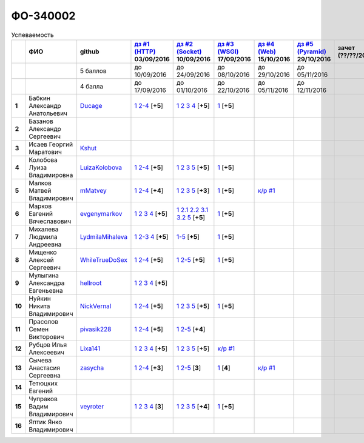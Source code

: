 ФО-340002
=========

.. list-table:: Успеваемость
   :header-rows: 1
   :stub-columns: 1

   * -
     - ФИО
     - github
     - |dz1|_ 03/09/2016
     - |dz2|_ 10/09/2016
     - |dz3|_ 17/09/2016
     - |dz4|_ 15/10/2016
     - |dz5|_ 29/10/2016
     - зачет (??/??/2017)
     - |kr1|_ (22/10/2016)
     - |kr2|_ (12/11/2016)
     - |kr3|_ (26/11/2016)
     - |kr4|_ (10/12/2016)
     - |kr5|_ (31/12/2016)
     - курсовая (??/??/2017)
     - тема курсовой
   * -
     -
     - 5 баллов
     - до 10/09/2016
     - до 24/09/2016
     - до 08/10/2016
     - до 29/10/2016
     - до 05/11/2016
     -
     - +1 неделя
     - +1 неделя
     - +1 неделя
     - +1 неделя
     - +1 неделя
     -
     -
   * -
     -
     - 4 балла
     - до 17/09/2016
     - до 01/10/2016
     - до 22/10/2016
     - до 05/11/2016
     - до 12/11/2016
     -
     - +1 неделя
     - +1 неделя
     - +1 неделя
     - +1 неделя
     - +1 неделя
     -
     -
   * - 1
     - Бабкин Александр Анатольевич
     - Ducage_
     - |1.dz1.1|_ |1.dz1.2-4|_ [**+5**]
     - |1.dz2.1|_ |1.dz2.2|_ |1.dz2.3|_ |1.dz2.4|_ [**+5**]
     - |1.dz3.1|_ [**+5**]
     -
     -
     -
     -
     -
     -
     -
     -
     -
     -
   * - 2
     - Базанов Александр Сергеевич
     -
     -
     -
     -
     -
     -
     -
     -
     -
     -
     -
     -
     -
     -
   * - 3
     - Исаев Георгий Маратович
     - Kshut_
     -
     -
     -
     -
     -
     -
     -
     -
     -
     -
     -
     -
     -
   * - 4
     - Колобова Луиза Владимировна
     - LuizaKolobova_
     - |4.dz1.1|_ |4.dz1.2-4|_ [**+5**]
     - |4.dz2.1|_ |4.dz2.2|_ |4.dz2.3|_ |4.dz2.5|_ [**+5**]
     - |4.dz3.1|_ [**+5**]
     -
     -
     -
     -
     -
     -
     -
     -
     -
     -
   * - 5
     - Малков Матвей Владимирович
     - mMatvey_
     - |5.dz1.1|_ |5.dz1.2-4|_ [**+4**]
     - |5.dz2.1|_ |5.dz2.2|_ |5.dz2.3|_ |5.dz2.5|_ [**+3**]
     - |5.dz3.1|_ [**+5**]
     - |5.kr1.1|_
     -
     -
     -
     -
     -
     -
     -
     -
     -
   * - 6
     - Марков Евгений Вячеславович
     - evgenymarkov_
     - |6.dz1.1|_ |6.dz1.2|_ |6.dz1.3|_ |6.dz1.4|_ [**+5**]
     - |6.dz2.1|_ |6.dz2.2.1|_ |6.dz2.2.2|_ |6.dz2.3.1|_ |6.dz2.3.2|_ |6.dz2.5|_ [**+5**]
     - |6.dz3.1|_ [**+5**]
     -
     -
     -
     -
     -
     -
     -
     -
     -
     -
   * - 7
     - Михалева Людмила Андреевна
     - LydmilaMihaleva_
     - |7.dz1.1|_ |7.dz1.2-3|_ |7.dz1.4|_ [**+5**]
     - |7.dz2.5|_ [**+5**]
     - |7.dz3.1|_ [**+5**]
     -
     -
     -
     -
     -
     -
     -
     -
     -
     -
   * - 8
     - Мищенко Алексей Сергеевич
     - WhileTrueDoSex_
     - |8.dz1.1|_ |8.dz1.2-4|_ [**+5**]
     - |8.dz2.1|_ |8.dz2.2-5|_ [**+5**]
     - |8.dz3.1|_ [**+5**]
     -
     -
     -
     -
     -
     -
     -
     -
     -
     -
   * - 9
     - Мулыгина Александра Евгеньевна
     - hellroot_
     - |9.dz1.1|_ |9.dz1.2|_ |9.dz1.3|_ |9.dz1.4|_ [**+5**]
     -
     -
     -
     -
     -
     -
     -
     -
     -
     -
     -
     -
   * - 10
     - Нуйкин Никита Владимирович
     - NickVernal_
     - |10.dz1.1|_ |10.dz1.2-4|_ [**+5**]
     - |10.dz2.1|_ |10.dz2.2|_ |10.dz2.3|_ |10.dz2.5|_ [**+5**]
     - |10.dz3.1|_ [**+5**]
     -
     -
     -
     -
     -
     -
     -
     -
     -
     -
   * - 11
     - Прасолов Семен Викторович
     - pivasik228_
     - |11.dz1.1|_ |11.dz1.2-4|_ [**+5**]
     - |11.dz2.1|_ |11.dz2.2-5|_ [**+4**]
     -
     -
     -
     -
     -
     -
     -
     -
     -
     -
     -
   * - 12
     - Рубцов Илья Алексеевич
     - Lixa141_
     - |12.dz1.1|_ |12.dz1.2|_ |12.dz1.3|_ |12.dz1.4|_ [**+5**]
     - |12.dz2.1|_ |12.dz2.2|_ |12.dz2.3|_ |12.dz2.5|_ [**+5**]
     - |12.kr1.1|_
     -
     -
     -
     -
     -
     -
     -
     -
     -
     -
   * - 13
     - Сычева Анастасия Сергеевна
     - zasycha_
     - |13.dz1.1|_ |13.dz1.2-4|_ [**+3**]
     - |13.dz2.1|_ |13.dz2.2-5|_ [**3**]
     - |13.dz3.1|_ [**4**]
     - |13.kr1.1|_
     -
     -
     -
     -
     -
     -
     -
     -
     -
   * - 14
     - Тетюцких Евгений
     -
     -
     -
     -
     -
     -
     -
     -
     -
     -
     -
     -
     -
     -
   * - 15
     - Чупраков Вадим Владимирович
     - veyroter_
     - |15.dz1.1|_ |15.dz1.2|_ |15.dz1.3|_ |15.dz1.4|_ [**3**]
     - |15.dz2.1|_ |15.dz2.2|_ |15.dz2.3|_ |15.dz2.5|_ [**+4**]
     - |15.dz3.1|_ [**+5**]
     -
     -
     -
     -
     -
     -
     -
     -
     -
     -
   * - 16
     - Яптик Янко Владимирович
     -
     -
     -
     -
     -
     -
     -
     -
     -
     -
     -
     -
     -
     -

.. CheckPoints

.. |dz1| replace:: дз #1 (HTTP)
.. |dz2| replace:: дз #2 (Socket)
.. |dz3| replace:: дз #3 (WSGI)
.. |dz4| replace:: дз #4 (Web)
.. |dz5| replace:: дз #5 (Pyramid)
.. _dz1: http://lectureskpd.readthedocs.org/kpd/_checkpoint.html
.. _dz2: http://lecturesnet.readthedocs.org/net/_checkpoint.html
.. _dz3: http://lectureswww.readthedocs.io/5.web.server/_checkpoint.html
.. _dz4: http://lectureswww.readthedocs.io/6.www.sync/2.codding/_checkpoint.html
.. _dz5: http://lectureswww.readthedocs.io/6.www.sync/3.framework/pyramid/_checkpoint.html

.. Kursach

.. |kr1| replace:: к/р #1
.. |kr2| replace:: к/р #2
.. |kr3| replace:: к/р #3
.. |kr4| replace:: к/р #4
.. |kr5| replace:: к/р #5
.. _kr1: https://github.com/ustu/students/blob/master/Веб-программирование/курсовая%20работа/1.этап.rst
.. _kr2: https://github.com/ustu/students/blob/master/Веб-программирование/курсовая%20работа/2.этап.rst
.. _kr3: https://github.com/ustu/students/blob/master/Веб-программирование/курсовая%20работа/3.этап.rst
.. _kr4: https://github.com/ustu/students/blob/master/Веб-программирование/курсовая%20работа/4.этап.rst
.. _kr5: https://github.com/ustu/students/blob/master/Веб-программирование/курсовая%20работа/5.этап.rst

.. GitHub

.. _Ducage:             https://github.com/Ducage
.. _Kshut:              https://github.com/Kshut
.. _LuizaKolobova:      https://github.com/LuizaKolobova
.. _mMatvey:            https://github.com/mMatvey
.. _evgenymarkov:       https://github.com/evgenymarkov
.. _LydmilaMihaleva:    https://github.com/LydmilaMihaleva
.. _WhileTrueDoSex:     https://github.com/WhileTrueDoSex
.. _hellroot:           https://github.com/hellroot
.. _NickVernal:         https://github.com/NickVernal
.. _pivasik228:         https://github.com/pivasik228
.. _zasycha:            https://github.com/zasycha
.. _veyroter:           https://github.com/veyroter
.. _Lixa141:            https://github.com/Lixa141

.. Домашняя работа #1

.. |1.dz1.1| replace:: 1
.. _1.dz1.1: https://github.com/Ducage/myproject
.. |1.dz1.2-4| replace:: 2-4
.. _1.dz1.2-4: https://gist.github.com/Ducage/cfc6b747bc8a8cb5ea553a92e06f5c94

.. |4.dz1.1| replace:: 1
.. _4.dz1.1: https://github.com/LuizaKolobova/myproject
.. |4.dz1.2-4| replace:: 2-4
.. _4.dz1.2-4: https://gist.github.com/LuizaKolobova/d78690e20c412dd3dad4aa6d27f1a6a1

.. |5.dz1.1| replace:: 1
.. _5.dz1.1: https://github.com/mMatvey/myProject
.. |5.dz1.2-4| replace:: 2-4
.. _5.dz1.2-4: https://gist.github.com/mMatvey

.. |6.dz1.1| replace:: 1
.. _6.dz1.1: https://github.com/evgenymarkov/web_homework1
.. |6.dz1.2| replace:: 2
.. _6.dz1.2: https://gist.github.com/evgenymarkov/c3b62d706445d5b20ef2229630f3ed5e
.. |6.dz1.3| replace:: 3
.. _6.dz1.3: https://gist.github.com/evgenymarkov/2bfa3539d2156bb0122b015bcaeb3f1f
.. |6.dz1.4| replace:: 4
.. _6.dz1.4: https://gist.github.com/evgenymarkov/c6e82c8eb7ef67c2487ff8560e0bcf8a

.. |7.dz1.1| replace:: 1
.. _7.dz1.1: https://github.com/Lydmilamihaleva/my
.. |7.dz1.2-3| replace:: 2-3
.. _7.dz1.2-3: https://gist.github.com/Lydmilamihaleva/f8b0b384df6b64fe7b0a1890afbddf7b
.. |7.dz1.4| replace:: 4
.. _7.dz1.4: https://gist.github.com/Lydmilamihaleva/bcda09440efc6aef842b13b3f82ce7c5

.. |8.dz1.1|   replace:: 1
.. _8.dz1.1:   https://github.com/WhileTrueDoSex/WebHomeWork
.. |8.dz1.2-4| replace:: 2-4
.. _8.dz1.2-4: https://gist.github.com/WhileTrueDoSex

.. |9.dz1.1|   replace:: 1
.. _9.dz1.1:   https://github.com/hellroot/myproject
.. |9.dz1.2|   replace:: 2
.. _9.dz1.2:   https://gist.github.com/hellroot/a5695d27b43095e650447c0a8418cc9d
.. |9.dz1.3|   replace:: 3
.. _9.dz1.3:   https://gist.github.com/hellroot/62c03cfff5eac71d26cfe5b8dac57ef3
.. |9.dz1.4|   replace:: 4
.. _9.dz1.4:   https://gist.github.com/hellroot/60e92c2540730972117d2b0804363a22

.. |10.dz1.1| replace:: 1
.. _10.dz1.1: https://github.com/NickVernal/myproject
.. |10.dz1.2-4| replace:: 2-4
.. _10.dz1.2-4: https://gist.github.com/NickVernal

.. |11.dz1.1| replace:: 1
.. _11.dz1.1: https://github.com/pivasik228/myproject
.. |11.dz1.2-4| replace:: 2-4
.. _11.dz1.2-4: https://gist.github.com/pivasik228

.. |12.dz1.1| replace:: 1
.. _12.dz1.1: https://github.com/Lixa141/myproject
.. |12.dz1.2| replace:: 2
.. _12.dz1.2: https://gist.github.com/Lixa141/8768e20c5ca50ab5455e365b57b31144
.. |12.dz1.3| replace:: 3
.. _12.dz1.3: https://gist.github.com/Lixa141/cd7ca65e727bce4f2eb829cc2720e9b3
.. |12.dz1.4| replace:: 4
.. _12.dz1.4: https://gist.github.com/Lixa141/2b301ded1f3d0c9f4abb5ca9d10819e2

.. |13.dz1.1| replace:: 1
.. _13.dz1.1: https://github.com/zasycha/myproject
.. |13.dz1.2-4| replace:: 2-4
.. _13.dz1.2-4: https://gist.github.com/zasycha/b8aba4f090f1930d27b04f5affa11ee3

.. |15.dz1.1| replace:: 1
.. _15.dz1.1: https://github.com/veyroter/web-task-01
.. |15.dz1.2| replace:: 2
.. _15.dz1.2: https://gist.github.com/veyroter/ae213389726d17a2098b7ec30ba106ad
.. |15.dz1.3| replace:: 3
.. _15.dz1.3: https://gist.github.com/veyroter/92ce5472c7cdb958665bc2a3f0f28f99
.. |15.dz1.4| replace:: 4
.. _15.dz1.4: https://gist.github.com/veyroter/968fc3d4d8880f37b1124c7096e3bb0b

.. Домашняя работа #2

.. |1.dz2.1| replace:: 1
.. _1.dz2.1: https://gist.github.com/Ducage/a2b5af096677489afd5f766f0dd6e40f
.. |1.dz2.2| replace:: 2
.. _1.dz2.2: https://gist.github.com/Ducage/7fb6b75994a03aa6ca05777af5225f92
.. |1.dz2.3| replace:: 3
.. _1.dz2.3: https://gist.github.com/Ducage/f78b0f22a6bbdba9d34fa5d93d506f97
.. |1.dz2.4| replace:: 4
.. _1.dz2.4: https://gist.github.com/Ducage/eff4a808d76cba1a5004aab25a571789

.. |4.dz2.1| replace:: 1
.. _4.dz2.1: https://gist.github.com/LuizaKolobova/d40efed7dfabdf0f4da71b2990837678
.. |4.dz2.2| replace:: 2
.. _4.dz2.2: https://gist.github.com/LuizaKolobova/0865c4472469d2560627a7cb380f4470
.. |4.dz2.3| replace:: 3
.. _4.dz2.3: https://gist.github.com/LuizaKolobova/e468dae9d889a6cb9e119afd26d4d39c
.. |4.dz2.5| replace:: 5
.. _4.dz2.5: https://gist.github.com/LuizaKolobova/8f5379f411c6b0429012625348c771b4

.. |5.dz2.1| replace:: 1
.. _5.dz2.1: https://gist.github.com/mMatvey/23197d23456c783f8ffbfae02f51db62
.. |5.dz2.2| replace:: 2
.. _5.dz2.2: https://gist.github.com/mMatvey/c3e6fb69648d139fe29b7c7bf0501880#file-socket-and-http-client-L17
.. |5.dz2.3| replace:: 3
.. _5.dz2.3: https://gist.github.com/mMatvey/21fe7574f257d42dca90463047e9c6ff
.. |5.dz2.5| replace:: 5
.. _5.dz2.5: https://gist.github.com/mMatvey/cbf2e1a04f6d565c65b13e56e62d13f9

.. |6.dz2.1| replace:: 1
.. _6.dz2.1: https://github.com/evgenymarkov/web_homework2
.. |6.dz2.2.1| replace:: 2.1
.. _6.dz2.2.1: https://gist.github.com/evgenymarkov/91b87257f507602d46bfcdfdbdc487b8
.. |6.dz2.2.2| replace:: 2.2
.. _6.dz2.2.2: https://gist.github.com/evgenymarkov/17f70932cdb2b4f918ff43d212d0d0e1
.. |6.dz2.3.1| replace:: 3.1
.. _6.dz2.3.1: https://gist.github.com/evgenymarkov/a2754ec918d310256d44676b5a660606
.. |6.dz2.3.2| replace:: 3.2
.. _6.dz2.3.2: https://gist.github.com/evgenymarkov/f18defb54b59ae82e8a1628dfdeff61b
.. |6.dz2.5| replace:: 5
.. _6.dz2.5: https://gist.github.com/evgenymarkov/bd496c6e7c5a57abebff4b33a12166a6

.. |7.dz2.5| replace:: 1-5
.. _7.dz2.5: https://gist.github.com/Lydmilamihaleva/3ae05e5e7b85ce66c94fc9ae50774b23

.. |8.dz2.1| replace:: 1
.. _8.dz2.1: https://github.com/WhileTrueDoSex/WebHomeWork
.. |8.dz2.2-5| replace:: 2-5
.. _8.dz2.2-5: https://gist.github.com/WhileTrueDoSex

.. |10.dz2.1| replace:: 1
.. _10.dz2.1: https://gist.github.com/NickVernal/5ab8bd1032a527768f5dd2cddda158bc
.. |10.dz2.2| replace:: 2
.. _10.dz2.2: https://gist.github.com/NickVernal/0183f5708c2bd743d49521da4b79be8e
.. |10.dz2.3| replace:: 3
.. _10.dz2.3: https://gist.github.com/NickVernal/688545e1982108e96e093190c3b01802
.. |10.dz2.5| replace:: 5
.. _10.dz2.5: https://gist.github.com/NickVernal/bfa03f70893f02b02ffb6d8cc8244dfb

.. |11.dz2.1| replace:: 1
.. _11.dz2.1: https://github.com/pivasik228/myproject
.. |11.dz2.2-5| replace:: 2-5
.. _11.dz2.2-5: https://gist.github.com/pivasik228

.. |12.dz2.1| replace:: 1
.. _12.dz2.1: https://github.com/Lixa141/myproject
.. |12.dz2.2| replace:: 2
.. _12.dz2.2: https://gist.github.com/Lixa141/95de8affa751b3dde978d22c968d5a50
.. |12.dz2.3| replace:: 3
.. _12.dz2.3: https://gist.github.com/Lixa141/3ec31cb37a2289479d21b9ecd9a472a9
.. |12.dz2.5| replace:: 5
.. _12.dz2.5: https://gist.github.com/Lixa141/e0cd0ef42cd2d934b344ebd4d24ed888

.. |13.dz2.1| replace:: 1
.. _13.dz2.1: https://github.com/zasycha/myproject
.. |13.dz2.2-5| replace:: 2-5
.. _13.dz2.2-5: https://gist.github.com/zasycha

.. |15.dz2.1| replace:: 1
.. _15.dz2.1: https://github.com/veyroter/web-task-01
.. |15.dz2.2| replace:: 2
.. _15.dz2.2: https://gist.github.com/veyroter/352cd9b8a8e1d9b23162b33088319fcc
.. |15.dz2.3| replace:: 3
.. _15.dz2.3: https://gist.github.com/veyroter/fb3466ac7ed8fbb13a5bbd328496f991
.. |15.dz2.5| replace:: 5
.. _15.dz2.5: https://gist.github.com/veyroter/3c7f5ad2913a85b81b439f54633963e1

.. Домашняя работа #3

.. |1.dz3.1| replace:: 1
.. _1.dz3.1: https://github.com/Ducage/myproject/blob/master/WSGI.py

.. |4.dz3.1| replace:: 1
.. _4.dz3.1: https://github.com/LuizaKolobova/myproject/blob/master/wsgi.py

.. |5.dz3.1| replace:: 1
.. _5.dz3.1: https://gist.github.com/mMatvey/5d83881505057570d85b773f010f88c5

.. |6.dz3.1| replace:: 1
.. _6.dz3.1: https://github.com/evgenymarkov/web_homework3

.. |7.dz3.1| replace:: 1
.. _7.dz3.1: https://gist.github.com/Lydmilamihaleva/d5596afefc6f56b0d0a9fa001e9e368f

.. |8.dz3.1| replace:: 1
.. _8.dz3.1: https://gist.github.com/WhileTrueDoSex/2f4158613f40cf6fafe6aaf7d10c7b9b

.. |10.dz3.1| replace:: 1
.. _10.dz3.1: https://gist.github.com/NickVernal/4de8578324887d568689f11c98398716

.. |13.dz3.1| replace:: 1
.. _13.dz3.1: https://gist.github.com/zasycha/f82779f403107d643e2426eab1fe9b12

.. |15.dz3.1| replace:: 1
.. _15.dz3.1: https://gist.github.com/veyroter/b4099eb9c96004995a635d624ab3051c

.. Домашняя работа #4

.. Домашняя работа #5

.. Курсовая работа
.. |5.kr1.1| replace:: к/р #1
.. _5.kr1.1: https://github.com/SuperPloho/vangi.ru/blob/master/Отчетность/Poyasnitelnaya.docx
.. |12.kr1.1| replace:: к/р #1
.. _12.kr1.1: https://github.com/SuperPloho/vangi.ru/blob/master/Отчетность/Poyasnitelnaya.docx
.. |13.kr1.1| replace:: к/р #1
.. _13.kr1.1: https://github.com/SuperPloho/vangi.ru/blob/master/Отчетность/Poyasnitelnaya.docx
